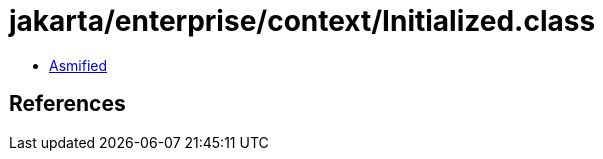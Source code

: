 = jakarta/enterprise/context/Initialized.class

 - link:Initialized-asmified.java[Asmified]

== References

